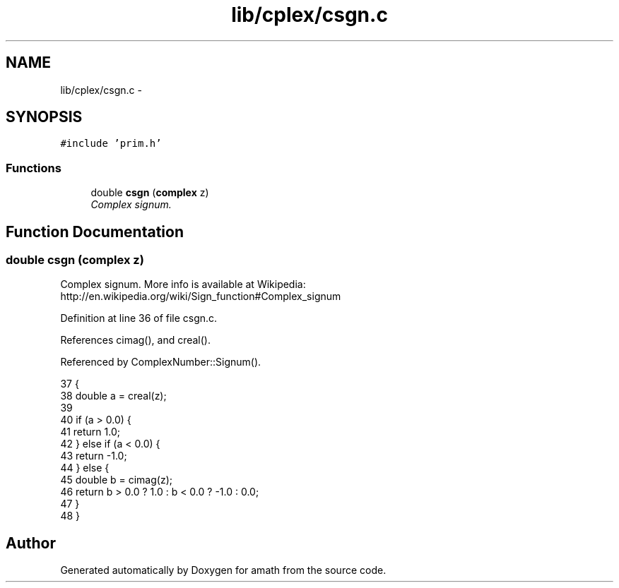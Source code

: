 .TH "lib/cplex/csgn.c" 3 "Sat Jan 21 2017" "Version 1.6.1" "amath" \" -*- nroff -*-
.ad l
.nh
.SH NAME
lib/cplex/csgn.c \- 
.SH SYNOPSIS
.br
.PP
\fC#include 'prim\&.h'\fP
.br

.SS "Functions"

.in +1c
.ti -1c
.RI "double \fBcsgn\fP (\fBcomplex\fP z)"
.br
.RI "\fIComplex signum\&. \fP"
.in -1c
.SH "Function Documentation"
.PP 
.SS "double csgn (\fBcomplex\fP z)"

.PP
Complex signum\&. More info is available at Wikipedia: 
.br
 http://en.wikipedia.org/wiki/Sign_function#Complex_signum 
.PP
Definition at line 36 of file csgn\&.c\&.
.PP
References cimag(), and creal()\&.
.PP
Referenced by ComplexNumber::Signum()\&.
.PP
.nf
37 {
38     double a = creal(z);
39 
40     if (a > 0\&.0) {
41         return 1\&.0;
42     } else if (a < 0\&.0) {
43         return -1\&.0;
44     } else {
45         double b = cimag(z);
46         return b > 0\&.0 ? 1\&.0 : b < 0\&.0 ? -1\&.0 : 0\&.0;
47     }
48 }
.fi
.SH "Author"
.PP 
Generated automatically by Doxygen for amath from the source code\&.
